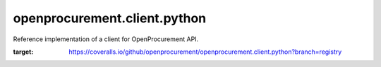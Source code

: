 openprocurement.client.python
=============================

|Build Status| |Coverage Status|

Reference implementation of a client for OpenProcurement API.


.. |Build Status| image:: https://travis-ci.org/openprocurement/openprocurement.client.python.svg?branch=use_requests
   :target: https://travis-ci.org/openprocurement/openprocurement.client.python
.. |Coverage Status| image:: https://coveralls.io/repos/github/openprocurement/openprocurement.client.python/badge.svg?branch=registry
:target: https://coveralls.io/github/openprocurement/openprocurement.client.python?branch=registry
